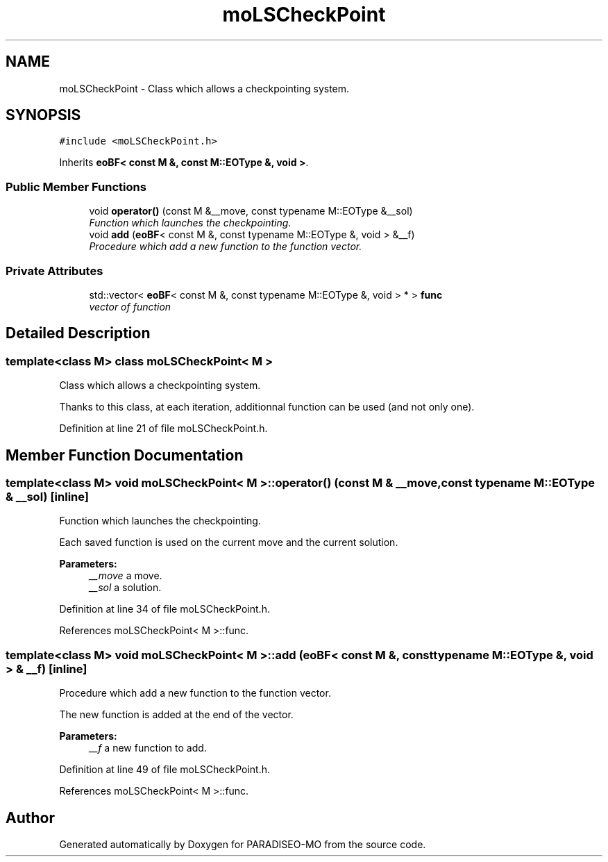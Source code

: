 .TH "moLSCheckPoint" 3 "31 Jul 2007" "Version 0.1" "PARADISEO-MO" \" -*- nroff -*-
.ad l
.nh
.SH NAME
moLSCheckPoint \- Class which allows a checkpointing system.  

.PP
.SH SYNOPSIS
.br
.PP
\fC#include <moLSCheckPoint.h>\fP
.PP
Inherits \fBeoBF< const M &, const M::EOType &, void >\fP.
.PP
.SS "Public Member Functions"

.in +1c
.ti -1c
.RI "void \fBoperator()\fP (const M &__move, const typename M::EOType &__sol)"
.br
.RI "\fIFunction which launches the checkpointing. \fP"
.ti -1c
.RI "void \fBadd\fP (\fBeoBF\fP< const M &, const typename M::EOType &, void > &__f)"
.br
.RI "\fIProcedure which add a new function to the function vector. \fP"
.in -1c
.SS "Private Attributes"

.in +1c
.ti -1c
.RI "std::vector< \fBeoBF\fP< const M &, const typename M::EOType &, void > * > \fBfunc\fP"
.br
.RI "\fIvector of function \fP"
.in -1c
.SH "Detailed Description"
.PP 

.SS "template<class M> class moLSCheckPoint< M >"
Class which allows a checkpointing system. 

Thanks to this class, at each iteration, additionnal function can be used (and not only one). 
.PP
Definition at line 21 of file moLSCheckPoint.h.
.SH "Member Function Documentation"
.PP 
.SS "template<class M> void \fBmoLSCheckPoint\fP< M >::operator() (const M & __move, const typename M::EOType & __sol)\fC [inline]\fP"
.PP
Function which launches the checkpointing. 
.PP
Each saved function is used on the current move and the current solution.
.PP
\fBParameters:\fP
.RS 4
\fI__move\fP a move. 
.br
\fI__sol\fP a solution. 
.RE
.PP

.PP
Definition at line 34 of file moLSCheckPoint.h.
.PP
References moLSCheckPoint< M >::func.
.SS "template<class M> void \fBmoLSCheckPoint\fP< M >::add (\fBeoBF\fP< const M &, const typename M::EOType &, void > & __f)\fC [inline]\fP"
.PP
Procedure which add a new function to the function vector. 
.PP
The new function is added at the end of the vector. 
.PP
\fBParameters:\fP
.RS 4
\fI__f\fP a new function to add. 
.RE
.PP

.PP
Definition at line 49 of file moLSCheckPoint.h.
.PP
References moLSCheckPoint< M >::func.

.SH "Author"
.PP 
Generated automatically by Doxygen for PARADISEO-MO from the source code.
